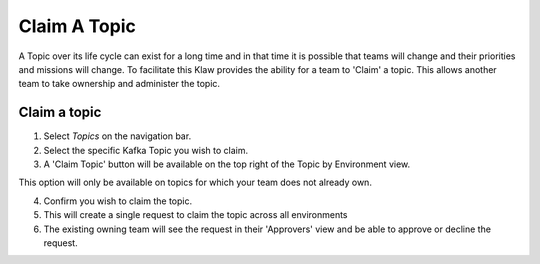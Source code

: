 Claim A Topic
=============

A Topic over its life cycle can exist for a long time and in that time it is possible that teams will change and their priorities and missions will change.
To facilitate this Klaw provides the ability for a team to 'Claim' a topic. This allows another team to take ownership and administer the topic.

Claim a topic
----------------------

1. Select *Topics* on the navigation bar.
2. Select the specific Kafka Topic you wish to claim.
3. A 'Claim Topic' button will be available on the top right of the Topic by Environment view.

.. note::
This option will only be available on topics for which your team does not already own.

4. Confirm you wish to claim the topic.
5. This will create a single request to claim the topic across all environments
6. The existing owning team will see the request in their 'Approvers' view and be able to approve or decline the request.